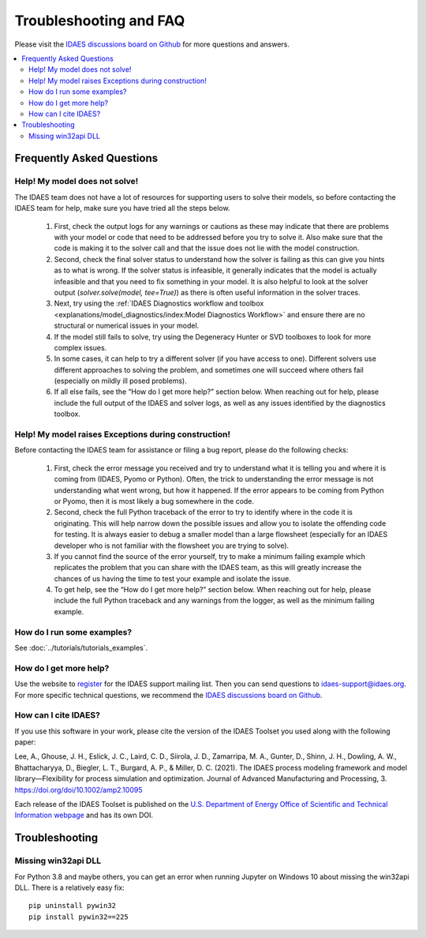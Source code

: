 Troubleshooting and FAQ
=======================

Please visit the `IDAES discussions board on Github <https://github.com/IDAES/idaes-pse/discussions>`_ for more questions and answers.

.. contents::
    :depth: 2
    :local:

Frequently Asked Questions
--------------------------

Help! My model does not solve!
``````````````````````````````

The IDAES team does not have a lot of resources for supporting users to solve their models, so before contacting the IDAES team for help, make sure you have tried all the steps below.

  1. First, check the output logs for any warnings or cautions as these may indicate that there are problems with your model or code that need to be addressed before you try to solve it. Also make sure that the code is making it to the solver call and that the issue does not lie with the model construction.
  2. Second, check the final solver status to understand how the solver is failing as this can give you hints as to what is wrong. If the solver status is infeasible, it generally indicates that the model is actually infeasible and that you need to fix something in your model. It is also helpful to look at the solver output (`solver.solve(model, tee=True)`) as there is often useful information in the solver traces.
  3. Next, try using the :ref:`IDAES Diagnostics workflow and toolbox <explanations/model_diagnostics/index:Model Diagnostics Workflow>` and ensure there are no structural or numerical issues in your model.
  4. If the model still fails to solve, try using the Degeneracy Hunter or SVD toolboxes to look for more complex issues.
  5. In some cases, it can help to try a different solver (if you have access to one). Different solvers use different approaches to solving the problem, and sometimes one will succeed where others fail (especially on mildly ill posed problems).
  6. If all else fails, see the “How do I get more help?” section below. When reaching out for help, please include the full output of the IDAES and solver logs, as well as any issues identified by the diagnostics toolbox.


Help! My model raises Exceptions during construction!
`````````````````````````````````````````````````````

Before contacting the IDAES team for assistance or filing a bug report, please do the following checks:

  1. First, check the error message you received and try to understand what it is telling you and where it is coming from (IDAES, Pyomo or Python). Often, the trick to understanding the error message is not understanding what went wrong, but how it happened. If the error appears to be coming from Python or Pyomo, then it is most likely a bug somewhere in the code.
  2. Second, check the full Python traceback of the error to try to identify where in the code it is originating. This will help narrow down the possible issues and allow you to isolate the offending code for testing. It is always easier to debug a smaller model than a large flowsheet (especially for an IDAES developer who is not familiar with the flowsheet you are trying to solve).
  3. If you cannot find the source of the error yourself, try to make a minimum failing example which replicates the problem that you can share with the IDAES team, as this will greatly increase the chances of us having the time to test your example and isolate the issue.
  4. To get help, see the “How do I get more help?” section below. When reaching out for help, please include the full Python traceback and any warnings from the logger, as well as the minimum failing example.


How do I run some examples?
```````````````````````````

See :doc:`../tutorials/tutorials_examples`.

How do I get more help?
```````````````````````

Use the website to `register <https://idaes.org/register/>`_ for the IDAES support mailing list.
Then you can send questions to idaes-support@idaes.org. For more specific technical questions, we recommend
the `IDAES discussions board on Github <https://github.com/IDAES/idaes-pse/discussions>`_.

How can I cite IDAES?
`````````````````````

If you use this software in your work, please cite the version of the IDAES Toolset you used along with the following paper:

Lee, A., Ghouse, J. H., Eslick, J. C., Laird, C. D., Siirola, J. D., Zamarripa, M. A., Gunter, D., Shinn, J. H., Dowling, A. W., Bhattacharyya, D., Biegler, L. T., Burgard, A. P., & Miller, D. C. (2021). The IDAES process modeling framework and model library—Flexibility for process simulation and optimization. Journal of Advanced Manufacturing and Processing, 3. https://doi.org/doi/10.1002/amp2.10095

Each release of the IDAES Toolset is published on the `U.S. Department of Energy Office of Scientific and Technical Information webpage <https://www.osti.gov/search/semantic:idaes-pse>`_ and has its own DOI.

Troubleshooting
---------------

Missing win32api DLL
````````````````````

For Python 3.8 and maybe others, you can get an error when running Jupyter on Windows 10 about
missing the win32api DLL. There is a relatively easy fix::

  pip uninstall pywin32
  pip install pywin32==225

